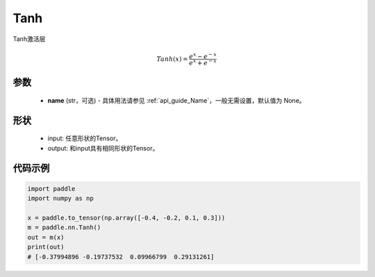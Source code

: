 .. _cn_api_nn_Tanh:

Tanh
-------------------------------
.. py:class:: paddle.nn.Tanh(name=None)

Tanh激活层

.. math::
    Tanh(x) = \frac{e^{x} - e^{-x}}{e^{x} + e^{-x}}


参数
::::::::::
    - **name** (str，可选) - 具体用法请参见 :ref:`api_guide_Name`，一般无需设置，默认值为 None。

形状
::::::::::

    - input: 任意形状的Tensor。
    - output: 和input具有相同形状的Tensor。

代码示例
::::::::::

.. code-block:: python

    import paddle
    import numpy as np

    x = paddle.to_tensor(np.array([-0.4, -0.2, 0.1, 0.3]))
    m = paddle.nn.Tanh()
    out = m(x)
    print(out)
    # [-0.37994896 -0.19737532  0.09966799  0.29131261]